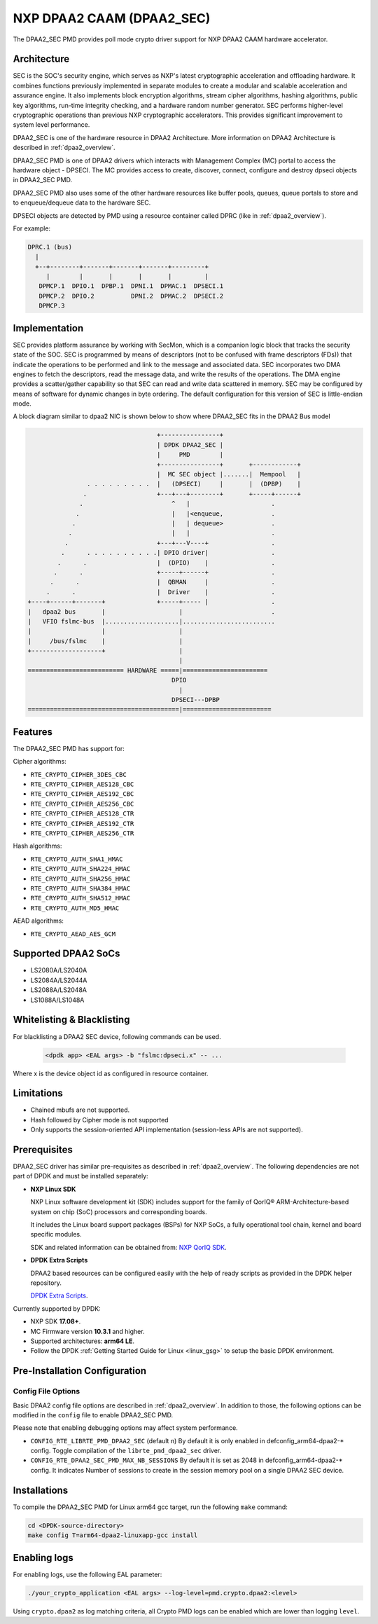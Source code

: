 ..  SPDX-License-Identifier: BSD-3-Clause
    Copyright 2016 NXP



NXP DPAA2 CAAM (DPAA2_SEC)
==========================

The DPAA2_SEC PMD provides poll mode crypto driver support for NXP DPAA2 CAAM
hardware accelerator.

Architecture
------------

SEC is the SOC's security engine, which serves as NXP's latest cryptographic
acceleration and offloading hardware. It combines functions previously
implemented in separate modules to create a modular and scalable acceleration
and assurance engine. It also implements block encryption algorithms, stream
cipher algorithms, hashing algorithms, public key algorithms, run-time
integrity checking, and a hardware random number generator. SEC performs
higher-level cryptographic operations than previous NXP cryptographic
accelerators. This provides significant improvement to system level performance.

DPAA2_SEC is one of the hardware resource in DPAA2 Architecture. More information
on DPAA2 Architecture is described in :ref:`dpaa2_overview`.

DPAA2_SEC PMD is one of DPAA2 drivers which interacts with Management Complex (MC)
portal to access the hardware object - DPSECI. The MC provides access to create,
discover, connect, configure and destroy dpseci objects in DPAA2_SEC PMD.

DPAA2_SEC PMD also uses some of the other hardware resources like buffer pools,
queues, queue portals to store and to enqueue/dequeue data to the hardware SEC.

DPSECI objects are detected by PMD using a resource container called DPRC (like
in :ref:`dpaa2_overview`).

For example:

.. code-block:: console

    DPRC.1 (bus)
      |
      +--+--------+-------+-------+-------+---------+
         |        |       |       |       |         |
       DPMCP.1  DPIO.1  DPBP.1  DPNI.1  DPMAC.1  DPSECI.1
       DPMCP.2  DPIO.2          DPNI.2  DPMAC.2  DPSECI.2
       DPMCP.3

Implementation
--------------

SEC provides platform assurance by working with SecMon, which is a companion
logic block that tracks the security state of the SOC. SEC is programmed by
means of descriptors (not to be confused with frame descriptors (FDs)) that
indicate the operations to be performed and link to the message and
associated data. SEC incorporates two DMA engines to fetch the descriptors,
read the message data, and write the results of the operations. The DMA
engine provides a scatter/gather capability so that SEC can read and write
data scattered in memory. SEC may be configured by means of software for
dynamic changes in byte ordering. The default configuration for this version
of SEC is little-endian mode.

A block diagram similar to dpaa2 NIC is shown below to show where DPAA2_SEC
fits in the DPAA2 Bus model

.. code-block:: console


                                       +----------------+
                                       | DPDK DPAA2_SEC |
                                       |     PMD        |
                                       +----------------+       +------------+
                                       |  MC SEC object |.......|  Mempool   |
                    . . . . . . . . .  |   (DPSECI)     |       |  (DPBP)    |
                   .                   +---+---+--------+       +-----+------+
                  .                        ^   |                      .
                 .                         |   |<enqueue,             .
                .                          |   | dequeue>             .
               .                           |   |                      .
              .                        +---+---V----+                 .
             .      . . . . . . . . . .| DPIO driver|                 .
            .      .                   |  (DPIO)    |                 .
           .      .                    +-----+------+                 .
          .      .                     |  QBMAN     |                 .
         .      .                      |  Driver    |                 .
    +----+------+-------+              +-----+----- |                 .
    |   dpaa2 bus       |                    |                        .
    |   VFIO fslmc-bus  |....................|.........................
    |                   |                    |
    |     /bus/fslmc    |                    |
    +-------------------+                    |
                                             |
    ========================== HARDWARE =====|=======================
                                           DPIO
                                             |
                                           DPSECI---DPBP
    =========================================|========================



Features
--------

The DPAA2_SEC PMD has support for:

Cipher algorithms:

* ``RTE_CRYPTO_CIPHER_3DES_CBC``
* ``RTE_CRYPTO_CIPHER_AES128_CBC``
* ``RTE_CRYPTO_CIPHER_AES192_CBC``
* ``RTE_CRYPTO_CIPHER_AES256_CBC``
* ``RTE_CRYPTO_CIPHER_AES128_CTR``
* ``RTE_CRYPTO_CIPHER_AES192_CTR``
* ``RTE_CRYPTO_CIPHER_AES256_CTR``

Hash algorithms:

* ``RTE_CRYPTO_AUTH_SHA1_HMAC``
* ``RTE_CRYPTO_AUTH_SHA224_HMAC``
* ``RTE_CRYPTO_AUTH_SHA256_HMAC``
* ``RTE_CRYPTO_AUTH_SHA384_HMAC``
* ``RTE_CRYPTO_AUTH_SHA512_HMAC``
* ``RTE_CRYPTO_AUTH_MD5_HMAC``

AEAD algorithms:

* ``RTE_CRYPTO_AEAD_AES_GCM``

Supported DPAA2 SoCs
--------------------

* LS2080A/LS2040A
* LS2084A/LS2044A
* LS2088A/LS2048A
* LS1088A/LS1048A

Whitelisting & Blacklisting
---------------------------

For blacklisting a DPAA2 SEC device, following commands can be used.

 .. code-block:: console

    <dpdk app> <EAL args> -b "fslmc:dpseci.x" -- ...

Where x is the device object id as configured in resource container.

Limitations
-----------

* Chained mbufs are not supported.
* Hash followed by Cipher mode is not supported
* Only supports the session-oriented API implementation (session-less APIs are not supported).

Prerequisites
-------------

DPAA2_SEC driver has similar pre-requisites as described in :ref:`dpaa2_overview`.
The following dependencies are not part of DPDK and must be installed separately:

* **NXP Linux SDK**

  NXP Linux software development kit (SDK) includes support for the family
  of QorIQ® ARM-Architecture-based system on chip (SoC) processors
  and corresponding boards.

  It includes the Linux board support packages (BSPs) for NXP SoCs,
  a fully operational tool chain, kernel and board specific modules.

  SDK and related information can be obtained from:  `NXP QorIQ SDK  <http://www.nxp.com/products/software-and-tools/run-time-software/linux-sdk/linux-sdk-for-qoriq-processors:SDKLINUX>`_.

* **DPDK Extra Scripts**

  DPAA2 based resources can be configured easily with the help of ready scripts
  as provided in the DPDK helper repository.

  `DPDK Extra Scripts <https://github.com/qoriq-open-source/dpdk-extras>`_.

Currently supported by DPDK:

* NXP SDK **17.08+**.
* MC Firmware version **10.3.1** and higher.
* Supported architectures:  **arm64 LE**.

* Follow the DPDK :ref:`Getting Started Guide for Linux <linux_gsg>` to setup the basic DPDK environment.

Pre-Installation Configuration
------------------------------

Config File Options
~~~~~~~~~~~~~~~~~~~

Basic DPAA2 config file options are described in :ref:`dpaa2_overview`.
In addition to those, the following options can be modified in the ``config`` file
to enable DPAA2_SEC PMD.

Please note that enabling debugging options may affect system performance.

* ``CONFIG_RTE_LIBRTE_PMD_DPAA2_SEC`` (default ``n``)
  By default it is only enabled in defconfig_arm64-dpaa2-* config.
  Toggle compilation of the ``librte_pmd_dpaa2_sec`` driver.

* ``CONFIG_RTE_DPAA2_SEC_PMD_MAX_NB_SESSIONS``
  By default it is set as 2048 in defconfig_arm64-dpaa2-* config.
  It indicates Number of sessions to create in the session memory pool
  on a single DPAA2 SEC device.

Installations
-------------
To compile the DPAA2_SEC PMD for Linux arm64 gcc target, run the
following ``make`` command:

.. code-block:: console

   cd <DPDK-source-directory>
   make config T=arm64-dpaa2-linuxapp-gcc install

Enabling logs
-------------

For enabling logs, use the following EAL parameter:

.. code-block:: console

   ./your_crypto_application <EAL args> --log-level=pmd.crypto.dpaa2:<level>

Using ``crypto.dpaa2`` as log matching criteria, all Crypto PMD logs can be
enabled which are lower than logging ``level``.
